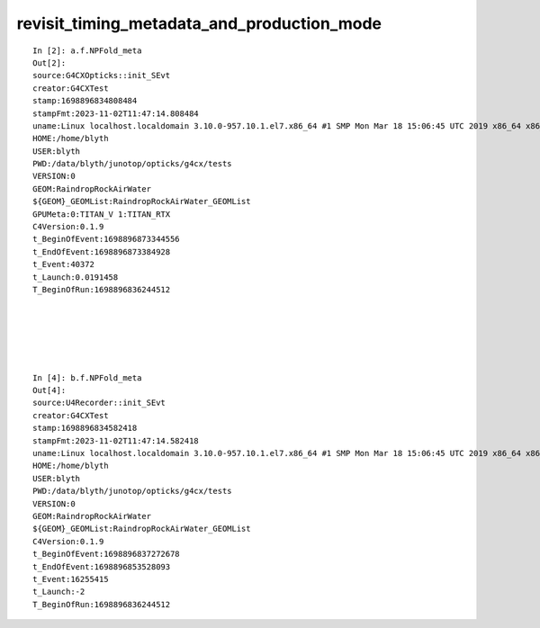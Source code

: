 revisit_timing_metadata_and_production_mode
============================================


::

    In [2]: a.f.NPFold_meta
    Out[2]: 
    source:G4CXOpticks::init_SEvt
    creator:G4CXTest
    stamp:1698896834808484
    stampFmt:2023-11-02T11:47:14.808484
    uname:Linux localhost.localdomain 3.10.0-957.10.1.el7.x86_64 #1 SMP Mon Mar 18 15:06:45 UTC 2019 x86_64 x86_64 x86_64 GNU/Linux
    HOME:/home/blyth
    USER:blyth
    PWD:/data/blyth/junotop/opticks/g4cx/tests
    VERSION:0
    GEOM:RaindropRockAirWater
    ${GEOM}_GEOMList:RaindropRockAirWater_GEOMList
    GPUMeta:0:TITAN_V 1:TITAN_RTX
    C4Version:0.1.9
    t_BeginOfEvent:1698896873344556
    t_EndOfEvent:1698896873384928
    t_Event:40372
    t_Launch:0.0191458
    T_BeginOfRun:1698896836244512






    In [4]: b.f.NPFold_meta
    Out[4]: 
    source:U4Recorder::init_SEvt
    creator:G4CXTest
    stamp:1698896834582418
    stampFmt:2023-11-02T11:47:14.582418
    uname:Linux localhost.localdomain 3.10.0-957.10.1.el7.x86_64 #1 SMP Mon Mar 18 15:06:45 UTC 2019 x86_64 x86_64 x86_64 GNU/Linux
    HOME:/home/blyth
    USER:blyth
    PWD:/data/blyth/junotop/opticks/g4cx/tests
    VERSION:0
    GEOM:RaindropRockAirWater
    ${GEOM}_GEOMList:RaindropRockAirWater_GEOMList
    C4Version:0.1.9
    t_BeginOfEvent:1698896837272678
    t_EndOfEvent:1698896853528093
    t_Event:16255415
    t_Launch:-2
    T_BeginOfRun:1698896836244512


